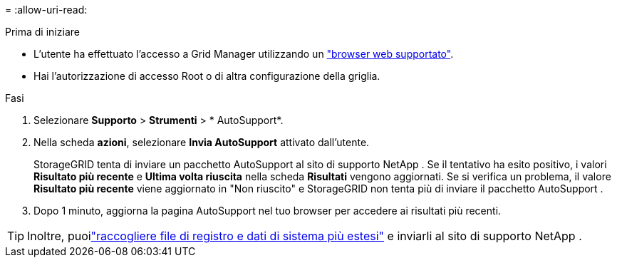 = 
:allow-uri-read: 


.Prima di iniziare
* L'utente ha effettuato l'accesso a Grid Manager utilizzando un link:../admin/web-browser-requirements.html["browser web supportato"].
* Hai l'autorizzazione di accesso Root o di altra configurazione della griglia.


.Fasi
. Selezionare *Supporto* > *Strumenti* > * AutoSupport*.
. Nella scheda *azioni*, selezionare *Invia AutoSupport* attivato dall'utente.
+
StorageGRID tenta di inviare un pacchetto AutoSupport al sito di supporto NetApp .  Se il tentativo ha esito positivo, i valori *Risultato più recente* e *Ultima volta riuscita* nella scheda *Risultati* vengono aggiornati.  Se si verifica un problema, il valore *Risultato più recente* viene aggiornato in "Non riuscito" e StorageGRID non tenta più di inviare il pacchetto AutoSupport .

. Dopo 1 minuto, aggiorna la pagina AutoSupport nel tuo browser per accedere ai risultati più recenti.



TIP: Inoltre, puoilink:../monitor/collecting-log-files-and-system-data.html["raccogliere file di registro e dati di sistema più estesi"] e inviarli al sito di supporto NetApp .
